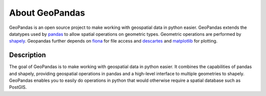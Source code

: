 About GeoPandas
---------------

GeoPandas is an open source project to make working with geospatial
data in python easier.  GeoPandas extends the datatypes used by
`pandas`_ to allow spatial operations on geometric types.  Geometric
operations are performed by `shapely`_.  Geopandas further depends on
`fiona`_ for file access and `descartes`_ and `matplotlib`_ for plotting.

.. _pandas: http://pandas.pydata.org
.. _shapely: https://shapely.readthedocs.io
.. _fiona: https://fiona.readthedocs.io
.. _Descartes: https://pypi.python.org/pypi/descartes
.. _matplotlib: http://matplotlib.org

Description
===========

The goal of GeoPandas is to make working with geospatial data in
python easier.  It combines the capabilities of pandas and shapely,
providing geospatial operations in pandas and a high-level interface
to multiple geometries to shapely.  GeoPandas enables you to easily do
operations in python that would otherwise require a spatial database
such as PostGIS.
